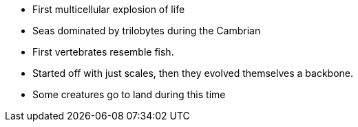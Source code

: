 - First multicellular explosion of life

- Seas dominated by trilobytes during the Cambrian

- First vertebrates resemble fish.

- Started off with just scales, then they evolved themselves a backbone.

- Some creatures go to land during this time